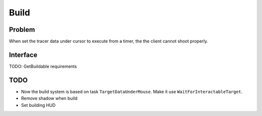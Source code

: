 Build
================

Problem
-------

When set the tracer data under cursor to execute from a timer, the the client cannot shoot properly.

Interface
---------

TODO: GetBuildable requirements

TODO
----

* Now the build system is based on task ``TargetDataUnderMouse``. Make it use ``WaitForInteractableTarget``.

* Remove shadow when build

* Set building HUD